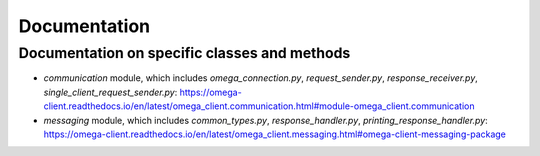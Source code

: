 Documentation
*************

Documentation on specific classes and methods
=============================================

* `communication` module, which includes `omega_connection.py`, `request_sender.py`, `response_receiver.py`, `single_client_request_sender.py`: https://omega-client.readthedocs.io/en/latest/omega_client.communication.html#module-omega_client.communication
* `messaging` module, which includes `common_types.py`, `response_handler.py`, `printing_response_handler.py`: https://omega-client.readthedocs.io/en/latest/omega_client.messaging.html#omega-client-messaging-package
